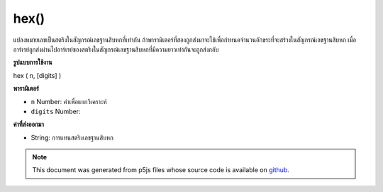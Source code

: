 .. raw:: html

	<script src="https://sketch.netpie.io/widget/p5-widget.js"></script>

hex()
=====

แปลงหมายเลขเป็นสตริงในสัญกรณ์เลขฐานสิบหกที่เท่ากัน ถ้าพารามิเตอร์ที่สองถูกส่งมาจะใช้เพื่อกำหนดจำนวนอักขระที่จะสร้างในสัญกรณ์เลขฐานสิบหก เมื่ออาร์เรย์ถูกส่งผ่านไปอาร์เรย์ของสตริงในสัญกรณ์เลขฐานสิบหกที่มีความยาวเท่ากันจะถูกส่งกลับ

.. Converts a number to a string in its equivalent hexadecimal notation. If a
.. second parameter is passed, it is used to set the number of characters to
.. generate in the hexadecimal notation. When an array is passed in, an
.. array of strings in hexadecimal notation of the same length is returned.
**รูปแบบการใช้งาน**

hex ( n, [digits] )

**พารามิเตอร์**

- ``n``  Number: ค่าเพื่อแยกวิเคราะห์

- ``digits``  Number: 

.. ``n``  Number: value to parse
.. ``digits``  Number: 

**ค่าที่ส่งออกมา**

- String: การแทนสตริงเลขฐานสิบหก

.. String: hexadecimal string representation of value

.. note:: This document was generated from p5js files whose source code is available on `github <https://github.com/processing/p5.js>`_.
